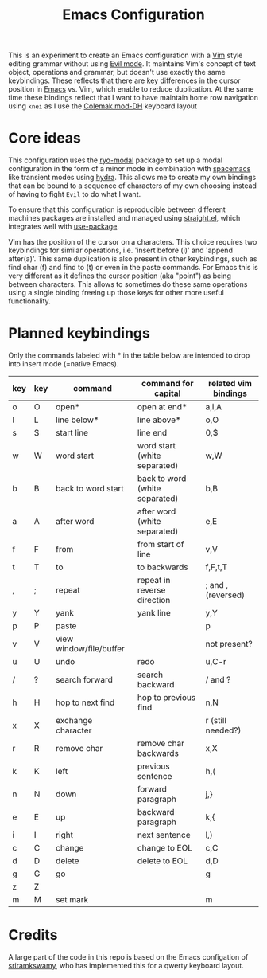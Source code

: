 #+TITLE: Emacs Configuration

This is an experiment to create an Emacs configuration with a [[https://www.vim.org][Vim]] style editing grammar
without using [[https://www.emacswiki.org/emacs/Evil][Evil mode]]. It maintains Vim's concept of text object, operations and
grammar, but doesn't use exactly the same keybindings. These reflects that there are key
differences in the cursor position in [[https://www.gnu.org/software/emacs/][Emacs]] vs. Vim, which enable to reduce duplication.
At the same time these bindings reflect that I want to have maintain home row navigation
using ~knei~ as I use the [[https://colemakmods.github.io/mod-dh/][Colemak mod-DH]] keyboard layout

* Core ideas
This configuration uses the [[https://github.com/Kungsgeten/ryo-modal][ryo-modal]] package to set up a modal configuration in the form
of a minor mode in combination with [[http://spacemacs.org/][spacemacs]] like transient modes using [[https://github.com/abo-abo/hydra][hydra]]. This
allows me to create my own bindings that can be bound to a sequence of characters of my
own choosing instead of having to fight ~Evil~ to do what I want.

To ensure that this configuration is reproducible between different machines packages are
installed and managed using [[https://github.com/raxod502/straight.el][straight.el]], which integrates well with [[https://github.com/jwiegley/use-package][use-package]].

Vim has the position of the cursor on a characters. This choice requires two keybindings
for similar operations, i.e. 'insert before (i)' and 'append after(a)'. This same
duplication is also present in other keybindings, such as find char (f) and find to (t) or
even in the paste commands. For Emacs this is very different as it defines the cursor
position (aka "point") as being between characters. This allows to sometimes do these same
operations using a single binding freeing up those keys for other more useful
functionality.

* Planned keybindings
Only the commands labeled with * in the table below are intended to drop into insert mode
(=native Emacs).

| key | key | command                 | command for capital            | related vim bindings |
|-----+-----+-------------------------+--------------------------------+----------------------|
| o   | O   | open*                   | open at end*                   | a,i,A                |
| l   | L   | line below*             | line above*                    | o,O                  |
| s   | S   | start line              | line end                       | 0,$                  |
| w   | W   | word start              | word start (white separated)   | w,W                  |
| b   | B   | back to word start      | back to word (white separated) | b,B                  |
| a   | A   | after word              | after word (white separated)   | e,E                  |
| f   | F   | from                    | from start of line             | v,V                  |
| t   | T   | to                      | to backwards                   | f,F,t,T              |
| ,   | ;   | repeat                  | repeat in reverse direction    | ; and , (reversed)   |
| y   | Y   | yank                    | yank line                      | y,Y                  |
| p   | P   | paste                   |                                | p                    |
| v   | V   | view window/file/buffer |                                | not present?         |
| u   | U   | undo                    | redo                           | u,C-r                |
| /   | ?   | search forward          | search backward                | / and ?              |
| h   | H   | hop to next find        | hop to previous find           | n,N                  |
| x   | X   | exchange character      |                                | r (still needed?)    |
| r   | R   | remove char             | remove char backwards          | x,X                  |
| k   | K   | left                    | previous sentence              | h,(                  |
| n   | N   | down                    | forward paragraph              | j,}                  |
| e   | E   | up                      | backward paragraph             | k,{                  |
| i   | I   | right                   | next sentence                  | l,)                  |
| c   | C   | change                  | change to EOL                  | c,C                  |
| d   | D   | delete                  | delete to EOL                  | d,D                  |
| g   | G   | go                      |                                | g                    |
| z   | Z   |                         |                                |                      |
| m   | M   | set mark                |                                | m                    |

* Credits
A large part of the code in this repo is based on the Emacs configation of [[https://github.com/sriramkswamy/dotemacs][sriramkswamy]], who has
implemented this for a qwerty keyboard layout.
